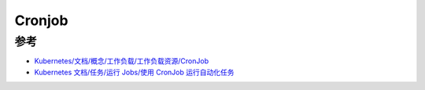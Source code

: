 .. _cronjob:

============
Cronjob
============

参考
======

- `Kubernetes/文档/概念/工作负载/工作负载资源/CronJob <https://kubernetes.io/zh-cn/docs/concepts/workloads/controllers/cron-jobs/>`_
- `Kubernetes 文档/任务/运行 Jobs/使用 CronJob 运行自动化任务 <https://kubernetes.io/zh-cn/docs/tasks/job/automated-tasks-with-cron-jobs/>`_
